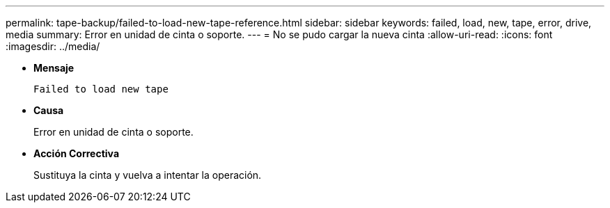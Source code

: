 ---
permalink: tape-backup/failed-to-load-new-tape-reference.html 
sidebar: sidebar 
keywords: failed, load, new, tape, error, drive, media 
summary: Error en unidad de cinta o soporte. 
---
= No se pudo cargar la nueva cinta
:allow-uri-read: 
:icons: font
:imagesdir: ../media/


[role="lead"]
* *Mensaje*
+
`Failed to load new tape`

* *Causa*
+
Error en unidad de cinta o soporte.

* *Acción Correctiva*
+
Sustituya la cinta y vuelva a intentar la operación.


